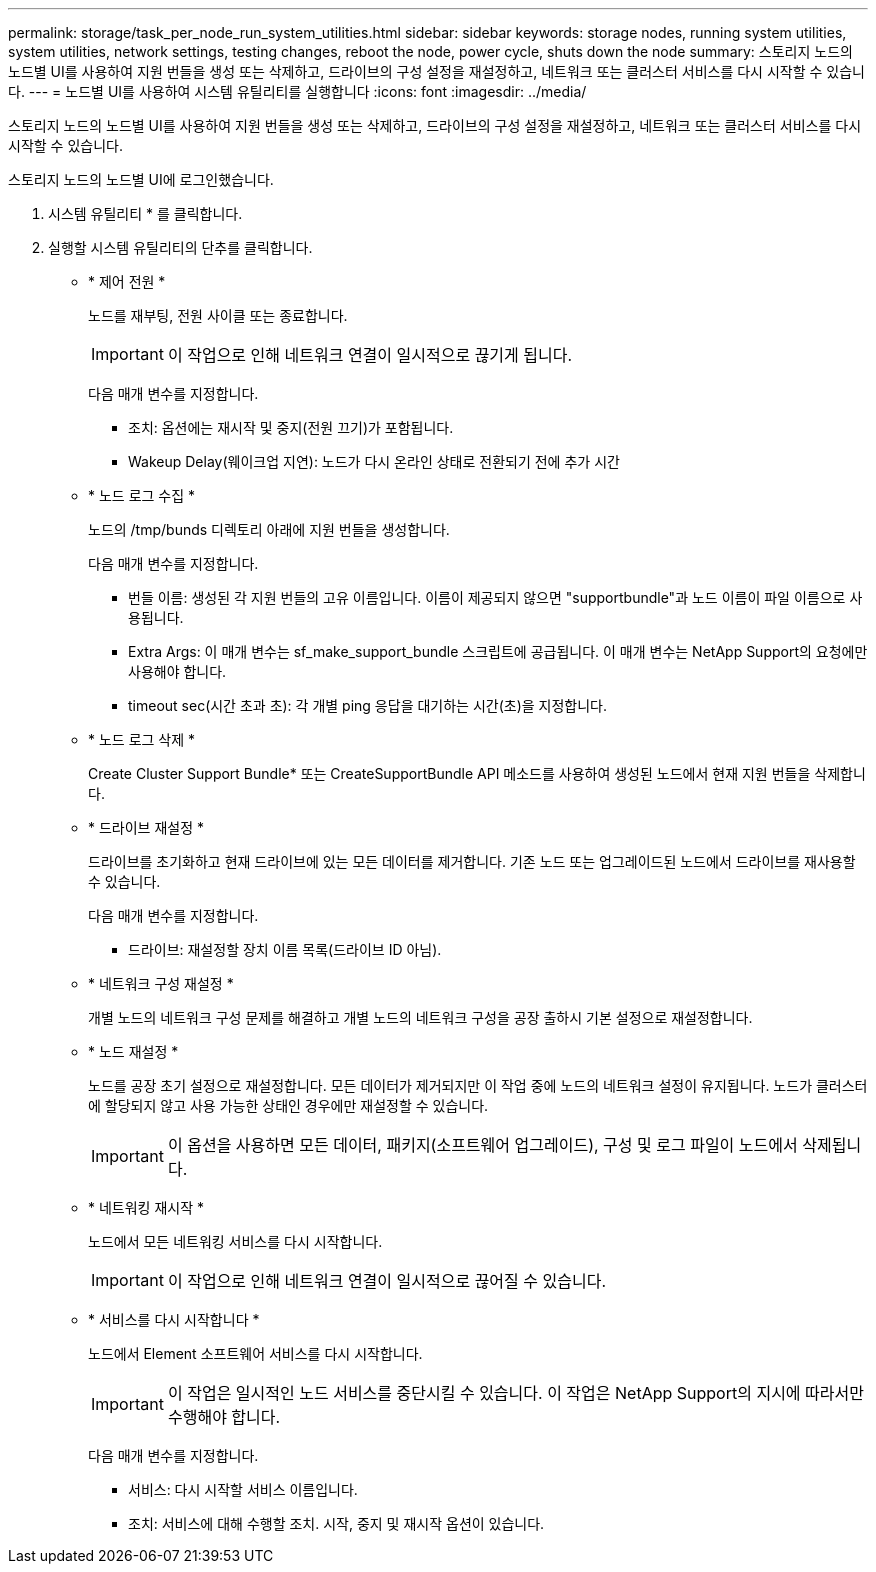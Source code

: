 ---
permalink: storage/task_per_node_run_system_utilities.html 
sidebar: sidebar 
keywords: storage nodes, running system utilities, system utilities, network settings, testing changes, reboot the node, power cycle, shuts down the node 
summary: 스토리지 노드의 노드별 UI를 사용하여 지원 번들을 생성 또는 삭제하고, 드라이브의 구성 설정을 재설정하고, 네트워크 또는 클러스터 서비스를 다시 시작할 수 있습니다. 
---
= 노드별 UI를 사용하여 시스템 유틸리티를 실행합니다
:icons: font
:imagesdir: ../media/


[role="lead"]
스토리지 노드의 노드별 UI를 사용하여 지원 번들을 생성 또는 삭제하고, 드라이브의 구성 설정을 재설정하고, 네트워크 또는 클러스터 서비스를 다시 시작할 수 있습니다.

스토리지 노드의 노드별 UI에 로그인했습니다.

. 시스템 유틸리티 * 를 클릭합니다.
. 실행할 시스템 유틸리티의 단추를 클릭합니다.
+
** * 제어 전원 *
+
노드를 재부팅, 전원 사이클 또는 종료합니다.

+

IMPORTANT: 이 작업으로 인해 네트워크 연결이 일시적으로 끊기게 됩니다.

+
다음 매개 변수를 지정합니다.

+
*** 조치: 옵션에는 재시작 및 중지(전원 끄기)가 포함됩니다.
*** Wakeup Delay(웨이크업 지연): 노드가 다시 온라인 상태로 전환되기 전에 추가 시간


** * 노드 로그 수집 *
+
노드의 /tmp/bunds 디렉토리 아래에 지원 번들을 생성합니다.

+
다음 매개 변수를 지정합니다.

+
*** 번들 이름: 생성된 각 지원 번들의 고유 이름입니다. 이름이 제공되지 않으면 "supportbundle"과 노드 이름이 파일 이름으로 사용됩니다.
*** Extra Args: 이 매개 변수는 sf_make_support_bundle 스크립트에 공급됩니다. 이 매개 변수는 NetApp Support의 요청에만 사용해야 합니다.
*** timeout sec(시간 초과 초): 각 개별 ping 응답을 대기하는 시간(초)을 지정합니다.


** * 노드 로그 삭제 *
+
Create Cluster Support Bundle* 또는 CreateSupportBundle API 메소드를 사용하여 생성된 노드에서 현재 지원 번들을 삭제합니다.

** * 드라이브 재설정 *
+
드라이브를 초기화하고 현재 드라이브에 있는 모든 데이터를 제거합니다. 기존 노드 또는 업그레이드된 노드에서 드라이브를 재사용할 수 있습니다.

+
다음 매개 변수를 지정합니다.

+
*** 드라이브: 재설정할 장치 이름 목록(드라이브 ID 아님).


** * 네트워크 구성 재설정 *
+
개별 노드의 네트워크 구성 문제를 해결하고 개별 노드의 네트워크 구성을 공장 출하시 기본 설정으로 재설정합니다.

** * 노드 재설정 *
+
노드를 공장 초기 설정으로 재설정합니다. 모든 데이터가 제거되지만 이 작업 중에 노드의 네트워크 설정이 유지됩니다. 노드가 클러스터에 할당되지 않고 사용 가능한 상태인 경우에만 재설정할 수 있습니다.

+

IMPORTANT: 이 옵션을 사용하면 모든 데이터, 패키지(소프트웨어 업그레이드), 구성 및 로그 파일이 노드에서 삭제됩니다.

** * 네트워킹 재시작 *
+
노드에서 모든 네트워킹 서비스를 다시 시작합니다.

+

IMPORTANT: 이 작업으로 인해 네트워크 연결이 일시적으로 끊어질 수 있습니다.

** * 서비스를 다시 시작합니다 *
+
노드에서 Element 소프트웨어 서비스를 다시 시작합니다.

+

IMPORTANT: 이 작업은 일시적인 노드 서비스를 중단시킬 수 있습니다. 이 작업은 NetApp Support의 지시에 따라서만 수행해야 합니다.

+
다음 매개 변수를 지정합니다.

+
*** 서비스: 다시 시작할 서비스 이름입니다.
*** 조치: 서비스에 대해 수행할 조치. 시작, 중지 및 재시작 옵션이 있습니다.






